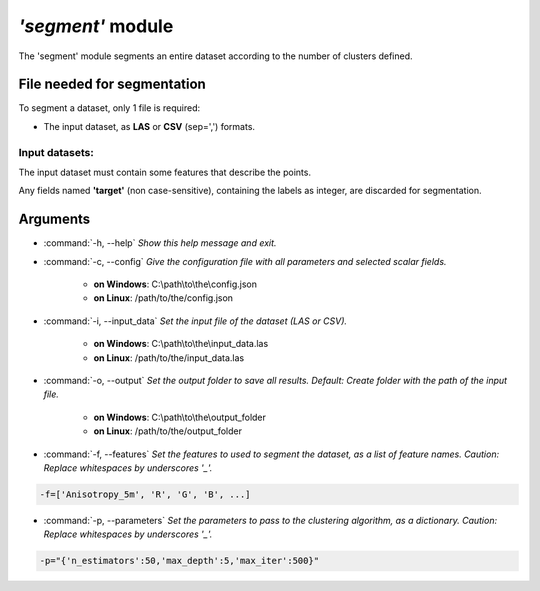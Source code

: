 *'segment'* module
===================

The 'segment' module segments an entire dataset according to the number of clusters defined. 

File needed for segmentation
-----------------------------

To segment a dataset, only 1 file is required:

* The input dataset, as **LAS** or **CSV** (sep=',') formats.

Input datasets:
~~~~~~~~~~~~~~~

The input dataset must contain some features that describe the points.

Any fields named **'target'** (non case-sensitive), containing the labels as integer, are discarded for segmentation.

Arguments
---------

- :command:`-h, --help`
  *Show this help message and exit.*

- :command:`-c, --config`
  *Give the configuration file with all parameters and selected scalar fields.*

    * **on Windows**: C:\\path\\to\\the\\config.json
    * **on Linux**: /path/to/the/config.json

- :command:`-i, --input_data`
  *Set the input file of the dataset (LAS or CSV).*

    * **on Windows**: C:\\path\\to\\the\\input_data.las
    * **on Linux**: /path/to/the/input_data.las

- :command:`-o, --output`
  *Set the output folder to save all results. Default: Create folder with the path of the input file.*

    * **on Windows**: C:\\path\\to\\the\\output_folder
    * **on Linux**: /path/to/the/output_folder

- :command:`-f, --features`
  *Set the features to used to segment the dataset, as a list of feature names. Caution: Replace whitespaces by underscores '_'.*

.. code-block:: console

  -f=['Anisotropy_5m', 'R', 'G', 'B', ...]

- :command:`-p, --parameters`
  *Set the parameters to pass to the clustering algorithm, as a dictionary. Caution: Replace whitespaces by underscores '_'.*

.. code-block:: console

  -p="{'n_estimators':50,'max_depth':5,'max_iter':500}"

